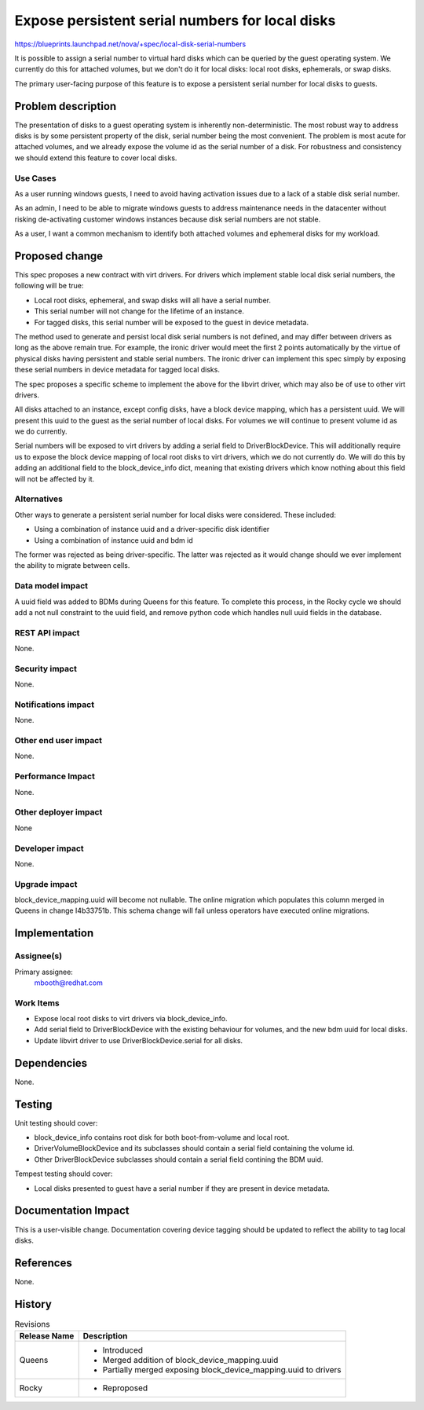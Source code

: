 ..
 This work is licensed under a Creative Commons Attribution 3.0 Unported
 License.

 http://creativecommons.org/licenses/by/3.0/legalcode

================================================
Expose persistent serial numbers for local disks
================================================

https://blueprints.launchpad.net/nova/+spec/local-disk-serial-numbers

It is possible to assign a serial number to virtual hard disks which can be
queried by the guest operating system. We currently do this for attached
volumes, but we don't do it for local disks: local root disks, ephemerals, or
swap disks.

The primary user-facing purpose of this feature is to expose a persistent
serial number for local disks to guests.


Problem description
===================

The presentation of disks to a guest operating system is inherently
non-deterministic. The most robust way to address disks is by some persistent
property of the disk, serial number being the most convenient. The problem is
most acute for attached volumes, and we already expose the volume id as the
serial number of a disk. For robustness and consistency we should extend this
feature to cover local disks.

Use Cases
---------

As a user running windows guests, I need to avoid having activation issues due
to a lack of a stable disk serial number.

As an admin, I need to be able to migrate windows guests to address maintenance
needs in the datacenter without risking de-activating customer windows
instances because disk serial numbers are not stable.

As a user, I want a common mechanism to identify both attached volumes
and ephemeral disks for my workload.


Proposed change
===============

This spec proposes a new contract with virt drivers. For drivers which
implement stable local disk serial numbers, the following will be true:

* Local root disks, ephemeral, and swap disks will all have a serial number.

* This serial number will not change for the lifetime of an instance.

* For tagged disks, this serial number will be exposed to the guest in device
  metadata.

The method used to generate and persist local disk serial numbers is not
defined, and may differ between drivers as long as the above remain true. For
example, the ironic driver would meet the first 2 points automatically by the
virtue of physical disks having persistent and stable serial numbers. The
ironic driver can implement this spec simply by exposing these serial numbers
in device metadata for tagged local disks.

The spec proposes a specific scheme to implement the above for the libvirt
driver, which may also be of use to other virt drivers.

All disks attached to an instance, except config disks, have a block device
mapping, which has a persistent uuid. We will present this uuid to the
guest as the serial number of local disks. For volumes we will continue to
present volume id as we do currently.

Serial numbers will be exposed to virt drivers by adding a serial field to
DriverBlockDevice. This will additionally require us to expose the block device
mapping of local root disks to virt drivers, which we do not currently do. We
will do this by adding an additional field to the block_device_info dict,
meaning that existing drivers which know nothing about this field will not be
affected by it.

Alternatives
------------

Other ways to generate a persistent serial number for local disks were
considered. These included:

* Using a combination of instance uuid and a driver-specific disk identifier

* Using a combination of instance uuid and bdm id

The former was rejected as being driver-specific. The latter was rejected as it
would change should we ever implement the ability to migrate between cells.


Data model impact
-----------------

A uuid field was added to BDMs during Queens for this feature. To complete this
process, in the Rocky cycle we should add a not null constraint to the uuid
field, and remove python code which handles null uuid fields in the database.

REST API impact
---------------

None.

Security impact
---------------

None.

Notifications impact
--------------------

None.

Other end user impact
---------------------

None.

Performance Impact
------------------

None.

Other deployer impact
---------------------

None

Developer impact
----------------

None.

Upgrade impact
--------------

block_device_mapping.uuid will become not nullable. The online migration which
populates this column merged in Queens in change I4b33751b. This schema change
will fail unless operators have executed online migrations.


Implementation
==============

Assignee(s)
-----------

Primary assignee:
  mbooth@redhat.com

Work Items
----------

* Expose local root disks to virt drivers via block_device_info.

* Add serial field to DriverBlockDevice with the existing behaviour for
  volumes, and the new bdm uuid for local disks.

* Update libvirt driver to use DriverBlockDevice.serial for all disks.


Dependencies
============

None.


Testing
=======

Unit testing should cover:

* block_device_info contains root disk for both boot-from-volume and local
  root.

* DriverVolumeBlockDevice and its subclasses should contain a serial field
  containing the volume id.

* Other DriverBlockDevice subclasses should contain a serial field contining
  the BDM uuid.

Tempest testing should cover:

* Local disks presented to guest have a serial number if they are present in
  device metadata.


Documentation Impact
====================

This is a user-visible change. Documentation covering device tagging should be
updated to reflect the ability to tag local disks.

References
==========

None.


History
=======

.. list-table:: Revisions
   :header-rows: 1

   * - Release Name
     - Description
   * - Queens
     - * Introduced
       * Merged addition of block_device_mapping.uuid
       * Partially merged exposing block_device_mapping.uuid to drivers
   * - Rocky
     - * Reproposed

